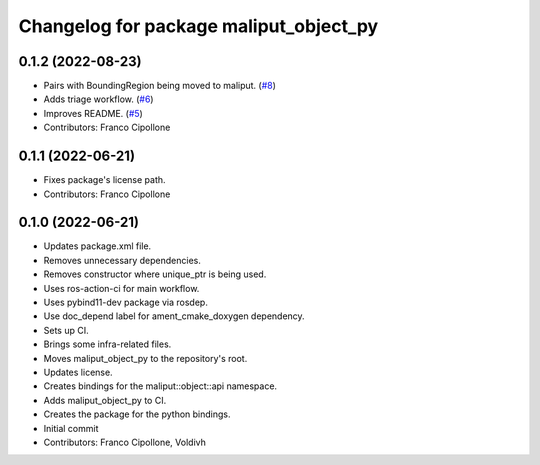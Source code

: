 ^^^^^^^^^^^^^^^^^^^^^^^^^^^^^^^^^^^^^^^
Changelog for package maliput_object_py
^^^^^^^^^^^^^^^^^^^^^^^^^^^^^^^^^^^^^^^

0.1.2 (2022-08-23)
------------------
* Pairs with BoundingRegion being moved to maliput. (`#8 <https://github.com/maliput/maliput_object_py/issues/8>`_)
* Adds triage workflow. (`#6 <https://github.com/maliput/maliput_object_py/issues/6>`_)
* Improves README. (`#5 <https://github.com/maliput/maliput_object_py/issues/5>`_)
* Contributors: Franco Cipollone

0.1.1 (2022-06-21)
------------------
* Fixes package's license path.
* Contributors: Franco Cipollone

0.1.0 (2022-06-21)
------------------
* Updates package.xml file.
* Removes unnecessary dependencies.
* Removes constructor where unique_ptr is being used.
* Uses ros-action-ci for main workflow.
* Uses pybind11-dev package via rosdep.
* Use doc_depend label for ament_cmake_doxygen dependency.
* Sets up CI.
* Brings some infra-related files.
* Moves maliput_object_py to the repository's root.
* Updates license.
* Creates bindings for the maliput::object::api namespace.
* Adds maliput_object_py to CI.
* Creates the package for the python bindings.
* Initial commit
* Contributors: Franco Cipollone, Voldivh
